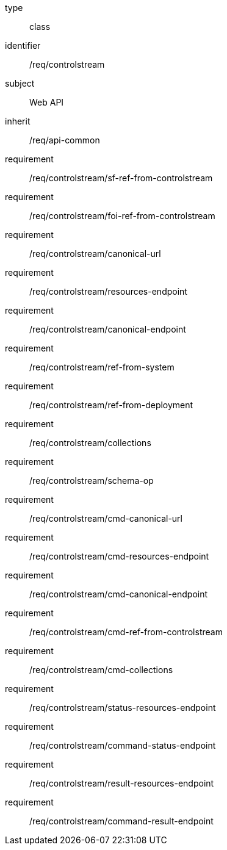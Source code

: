 [requirement,model=ogc]
====
[%metadata]
type:: class
identifier:: /req/controlstream
subject:: Web API
inherit:: /req/api-common

requirement:: /req/controlstream/sf-ref-from-controlstream
requirement:: /req/controlstream/foi-ref-from-controlstream
requirement:: /req/controlstream/canonical-url
requirement:: /req/controlstream/resources-endpoint
requirement:: /req/controlstream/canonical-endpoint
requirement:: /req/controlstream/ref-from-system
requirement:: /req/controlstream/ref-from-deployment
requirement:: /req/controlstream/collections
requirement:: /req/controlstream/schema-op
requirement:: /req/controlstream/cmd-canonical-url
requirement:: /req/controlstream/cmd-resources-endpoint
requirement:: /req/controlstream/cmd-canonical-endpoint
requirement:: /req/controlstream/cmd-ref-from-controlstream
requirement:: /req/controlstream/cmd-collections
requirement:: /req/controlstream/status-resources-endpoint
requirement:: /req/controlstream/command-status-endpoint
requirement:: /req/controlstream/result-resources-endpoint
requirement:: /req/controlstream/command-result-endpoint
====